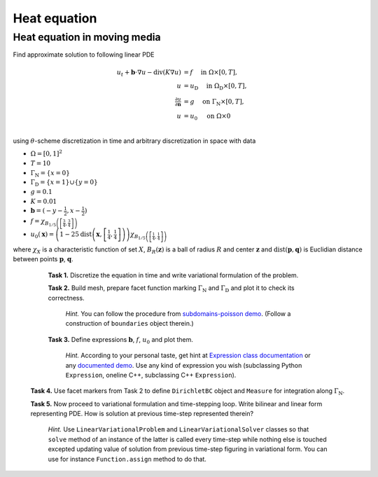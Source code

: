 Heat equation
=============

Heat equation in moving media
-----------------------------

Find approximate solution to following linear PDE

.. math::
   u_t + \mathbf{b}\cdot\nabla{u} - \operatorname{div}(K \nabla u) &= f
        \quad\text{ in }\Omega\times[0, T], \\
   u &= u_\mathrm{D}
        \quad\text{ in }\Omega_\mathrm{D}\times[0, T], \\
   \tfrac{\partial u}{\partial\mathbf{n}} &= g
        \quad\text{ on }\Gamma_\mathrm{N}\times[0, T], \\
   u &= u_0
        \quad\text{ on }\Omega\times{0} \\

using :math:`\theta`-scheme discretization in time and arbitrary discretization
in space with data

* :math:`\Omega = [0, 1]^2`
* :math:`T = 10`
* :math:`\Gamma_\mathrm{N} = \left\{ x = 0 \right\}`
* :math:`\Gamma_\mathrm{D} = \left\{ x = 1 \right\} \cup \left\{ y = 0 \right\}`
* :math:`g = 0.1`
* :math:`K = 0.01`
* :math:`\mathbf{b} = \left( -y-\tfrac{1}{2}, x-\tfrac{1}{2} \right)`
* :math:`f = \chi_{ B_{1/5}\left(\left[\frac{3}{4}, \frac{3}{4}\right]\right) }`
* :math:`u_0(\mathbf{x}) = \left( 1 - 25
  \operatorname{dist}\left(\mathbf{x}, \left[\frac{1}{4}, \frac{1}{4}\right]\right)
  \right)
  \chi_{ B_{1/5}\left(\left[\frac{1}{4}, \frac{1}{4}\right]\right) }`

where :math:`\chi_X` is a characteristic function of set :math:`X`,
:math:`B_R(\mathbf{z})` is a ball of radius :math:`R` and center
:math:`\mathbf{z}` and :math:`\operatorname{dist}(\mathbf{p}, \mathbf{q})`
is Euclidian distance between points :math:`\mathbf{p}`, :math:`\mathbf{q}`.

..

   **Task 1.** Discretize the equation in time and write variational formulation
   of the problem.

   **Task 2.** Build mesh, prepare facet function marking
   :math:`\Gamma_\mathrm{N}` and :math:`\Gamma_\mathrm{D}` and plot it to
   check its correctness.

      *Hint.* You can follow the procedure from `subdomains-poisson demo
      <http://fenicsproject.org/documentation/dolfin/1.5.0/python/demo/
      documented/subdomains-poisson/python/documentation.html#implementation>`_.
      (Follow a construction of ``boundaries`` object therein.)

   **Task 3.** Define expressions :math:`\mathbf{b}`, :math:`f`, :math:`u_0`
   and plot them.

     *Hint.*
     According to your personal taste, get hint at `Expression class documentation
     <http://fenicsproject.org/documentation/dolfin/1.5.0/python/
     programmers-reference/functions/expression/Expression.html>`_ or any
     `documented demo <http://fenicsproject.org/documentation/dolfin/1.5.0/
     python/demo/index.html>`_. Use any kind of expression you wish (subclassing
     Python ``Expression``, oneline C++, subclassing C++ ``Expression``).

  **Task 4.** Use facet markers from Task 2 to define ``DirichletBC`` object
  and ``Measure`` for integration along :math:`\Gamma_\mathrm{N}`.

  **Task 5.** Now proceed to variational formulation and time-stepping loop.
  Write bilinear and linear form representing PDE. How is solution at previous
  time-step represented therein?

    *Hint.* Use ``LinearVariationalProblem`` and ``LinearVariationalSolver``
    classes so that ``solve`` method of an instance of the latter is called
    every time-step while nothing else is touched excepted updating value
    of solution from previous time-step figuring in variational form. You
    can use for instance ``Function.assign`` method to do that.
